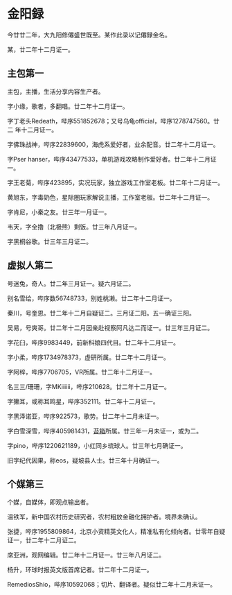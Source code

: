 * 金阳録

今廿廿二年，大九阳修僊盛世既至。某作此录以记僊録金名。

某，廿二年十二月证一。

** 主包第一

主包，主播，生活分享内容生产者。

字小缘，歌者，多翻唱。廿二年十二月证一。

字丁老头Redeath，哔序551852678；又号乌龟official，哔序1278747560。廿二
年十二月证一。

字佛珠战神，哔序22839600，海虎系爱好者，业余配音。廿二年十二月证一。

字Pser hanser，哔序43477533，单机游戏攻略制作爱好者。廿二年十二月证一。

字王老菊，哔序423895，实况玩家，独立游戏工作室老板。廿二年十二月证一。

黄旭东，字毒奶色，星际圈玩家解说主播，工作室老板。廿二年十二月证一。

字肯尼，小秦之友。廿三年一月证一。

韦天，字全撸（北极熊）剩饭。廿三年八月证一。

字黑桐谷歌。廿三年三月证二。

** 虚拟人第二

号迷兔，奇人。廿二年三月证一。疑六月证二。

别名雪绘，哔序数56748733，别姓桃濑。廿二年十二月证一。

秦川，号奎恩。廿二年十二月自疑证二。三月证二阳。五一确证三阳。

吴易，号爽哥。廿二年十二月因亲赴视察阿凡达二而证一。廿三年三月证二。

字花臼，哔序9983449，前新科娘四代目。廿二年十二月证一。

字小柔，哔序1734978373，虚研所属。廿二年十二月证一。

字阿梓，哔序7706705，VR所属。廿二年十二月证一。

名三三/珊珊，字MKiiiiii，哔序210628。廿二年十二月证一。

字獭耳，或称耳鸣星，哔序352111。廿二年十二月证一。

字黑泽诺亚，哔序922573，歌势。廿二年十二月未证一。

字白雪深雪，哔序405981431，[[https://schedule.noripro.jp/][苔箱]]所属。廿三年一月未证一，或为二。

字pino，哔序1220621189，小红同乡琉球人。廿三年七月确证一。

旧字纪代因果，称eos，疑坡县人士。廿三年十月确证一。

** 个媒第三

个媒，自媒体，即观点输出者。

温铁军，新中国农村历史研究者，农村粗放金融化拥护者。境界未确认。

张捷，哔序1955809864，北京小资精英文化人，精准私有化倾向者。廿零年自疑
证一，廿二年十二月证二。

席亚洲，观网编辑。廿二年十二月证一。廿三年八月证二。

杨升，环球时报英文版首席记者。廿二年十二月证一。

RemediosShio，哔序10592068；切片、翻译者。疑似廿二年十二月未证一。
